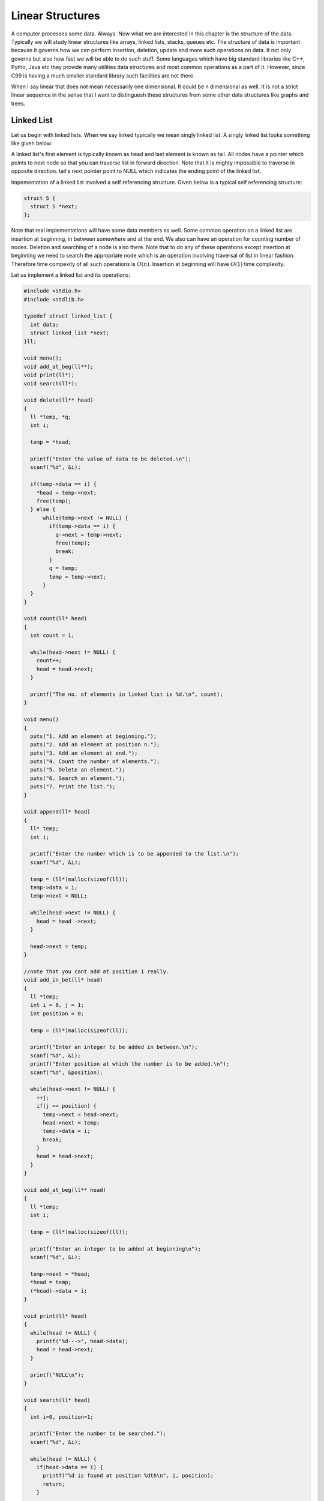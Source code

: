 Linear Structures
*****************
A computer processes some data. Always. Now what we are interested in this
chapter is the structure of the data. Typically we will study linear structures
like arrays, linked lists, stacks, queues etc. The structure of data is
important because it governs how we can perform insertion, deletion, update and
more such operations on data. It not only governs but also how fast we will be
able to do such stuff. Some languages which have big standard libraries like
C++, Pytho, Java etc they provide many utilities data structures and most
common operations as a part of it. However, since C99 is having a much smaller
standard library such facilities are not there.

When I say linear that does not mean necessarily one dimensional. It could be
n dimensional as well. It is not a strict linear sequence in the sense that I
want to distinguesh these structures from some other data structures like
graphs and trees.

Linked List
===========
Let us begin with linked lists. When we say linked typically we mean singly
linked list. A singly linked list looks something like given below:

.. image:: data/linkedlist.xfig.svg
	:align: center

A linked list's first element is typically known as head and last element is
known as tail. All nodes have a pointer which points to next node so that
you can traverse list in forward direction. Note that it is mighty impossible
to traverse in opposite direction. tail's next pointer point to NULL which
indicates the ending point of the linked list.

Impementation of a linked list involved a self referencing structure. Given
below is a typical self referencing structure:

.. code-block:: c

  struct S {
    struct S *next;
  };

Note that real implementations will have some data members as well. Some common
operation on a linked list are insertion at beginning, in between somewhere
and at the end. We also can have an operation for counting number of nodes.
Deletion and searching of a node is also there. Note that to do any of these
operations except insertion at beginning we need to search the appropriate node
which is an operation involving traversal of list in linear fashion. Therefore
time compexity of all such operations is :math:`O(n)`. Insertion at beginning
will have :math:`O(1)` time complexity.

Let us implement a linked list and its operations:

.. code-block:: c

   #include <stdio.h>
   #include <stdlib.h>

   typedef struct linked_list {
     int data;
     struct linked_list *next;
   }ll;

   void menu();
   void add_at_beg(ll**);
   void print(ll*);
   void search(ll*);

   void delete(ll** head)
   {
     ll *temp, *q;
     int i;

     temp = *head;

     printf("Enter the value of data to be deleted.\n");
     scanf("%d", &i);

     if(temp->data == i) {
       *head = temp->next;
       free(temp);
     } else {
         while(temp->next != NULL) {
           if(temp->data == i) {
             q->next = temp->next;
	     free(temp);
	     break;
	   }
	   q = temp;
	   temp = temp->next;
	 }
     }
   }

   void count(ll* head)
   {
     int count = 1;

     while(head->next != NULL) {
       count++;
       head = head->next;
     }

     printf("The no. of elements in linked list is %d.\n", count);
   }

   void menu()
   {
     puts("1. Add an element at beginning.");
     puts("2. Add an element at position n.");
     puts("3. Add an element at end.");
     puts("4. Count the number of elements.");
     puts("5. Delete an element.");
     puts("6. Search an element.");
     puts("7. Print the list.");
   }

   void append(ll* head)
   {
     ll* temp;
     int i;

     printf("Enter the number which is to be appended to the list.\n");
     scanf("%d", &i);

     temp = (ll*)malloc(sizeof(ll));
     temp->data = i;
     temp->next = NULL;

     while(head->next != NULL) {
       head = head ->next;
     }

     head->next = temp;
   }

   //note that you cant add at position 1 really.
   void add_in_bet(ll* head)
   {
     ll *temp;
     int i = 0, j = 1;
     int position = 0;

     temp = (ll*)malloc(sizeof(ll));

     printf("Enter an integer to be added in between.\n");
     scanf("%d", &i);
     printf("Enter position at which the number is to be added.\n");
     scanf("%d", &position);

     while(head->next != NULL) {
       ++j;
       if(j == position) {
         temp->next = head->next;
	 head->next = temp;
	 temp->data = i;
	 break;
       }
       head = head->next;
     }
   }

   void add_at_beg(ll** head)
   {
     ll *temp;
     int i;

     temp = (ll*)malloc(sizeof(ll));

     printf("Enter an integer to be added at beginning\n");
     scanf("%d", &i);

     temp->next = *head;
     *head = temp;
     (*head)->data = i;
   }

   void print(ll* head)
   {
     while(head != NULL) {
       printf("%d--->", head->data);
       head = head->next;
     }

     printf("NULL\n");
   }

   void search(ll* head)
   {
     int i=0, position=1;

     printf("Enter the number to be searched.");
     scanf("%d", &i);

     while(head != NULL) {
       if(head->data == i) {
         printf("%d is found at position %dth\n", i, position);
         return;
       }

       head = head->next;
       position++;
     }
     printf("%d was not found in linked list.\n", i);
   }

   int main()
   {
     ll* head = NULL;
     int option = 0;

     menu();
     printf("Enter 1 to 7 to choose an action. 0 to quit.\n");
     scanf("%d", &option);

     while(option  >= 1 && option <= 7) {
       switch(option) {
         case 1:
           add_at_beg(&head);
	   break;
         case 2:
           add_in_bet(head);
           break;
         case 3:
           append(head);
	   break;
         case 4:
           count(head);
	   break;
         case 5:
           delete(&head);
	   break;
         case 6:
           search(head);
	   break;
         case 7:
           print(head);
	   break;
         default:
           break;
       }
       menu();
       printf("Enter 1 to 7 to choose an action. 0 to quit.\n");
       scanf("%d", &option);
     }

     return 0;
   }
